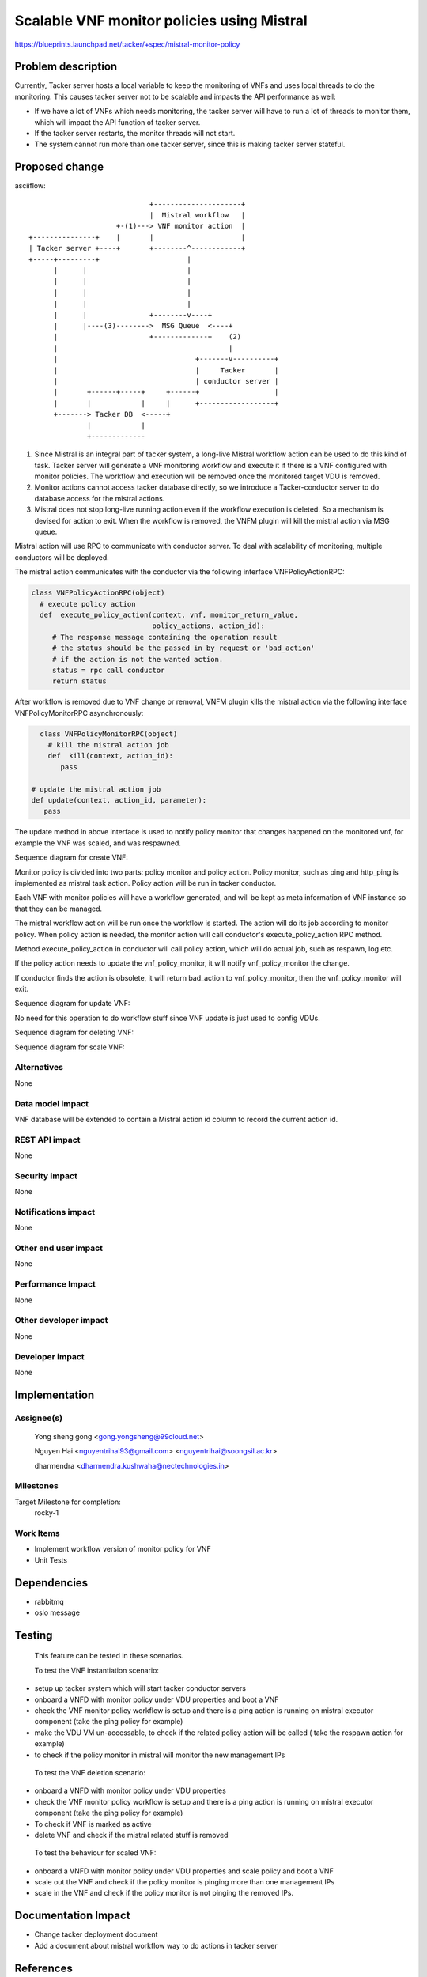 ..
 This work is licensed under a Creative Commons Attribution 3.0 Unported
 License.

 http://creativecommons.org/licenses/by/3.0/legalcode


============================================
Scalable VNF monitor policies using Mistral
============================================

https://blueprints.launchpad.net/tacker/+spec/mistral-monitor-policy


Problem description
===================

Currently, Tacker server hosts a local variable to keep the monitoring
of VNFs and uses local threads to do the monitoring. This causes tacker
server not to be scalable and impacts the API performance as well:

* If we have a lot of VNFs which needs monitoring, the tacker server will
  have to run a lot of threads to monitor them, which will impact the API
  function of tacker server.

* If the tacker server restarts, the monitor threads will not start.

* The system cannot run more than one tacker server, since this is
  making tacker server stateful.


Proposed change
===============

asciiflow::

	                             +---------------------+
	                             |  Mistral workflow   |
	                     +-(1)---> VNF monitor action  |
	+---------------+    |       |                     |
	| Tacker server +----+       +--------^------------+
	+-----+---------+                     |
	      |      |                        |
	      |      |                        |
	      |      |                        |
	      |      |                        |
	      |      |               +--------v----+
	      |      |----(3)-------->  MSG Queue  <----+
	      |                      +-------------+    (2)
	      |                                         |
	      |                                 +-------v----------+
	      |                                 |     Tacker       |
	      |                                 | conductor server |
	      |       +------+-----+     +------+                  |
	      |       |            |     |      +------------------+
	      +-------> Tacker DB  <-----+
	              |            |
	              +-------------


(1) Since Mistral is an integral part of tacker system, a long-live Mistral
    workflow action can be used to do this kind of task.
    Tacker server will generate a VNF monitoring workflow and execute it if
    there is a VNF configured with monitor policies. The workflow and execution
    will be removed once the monitored target VDU is removed.

(2) Monitor actions cannot access tacker database directly, so we introduce a
    Tacker-conductor server to do database access for the mistral actions.

(3) Mistral does not stop long-live running action even if the workflow
    execution is deleted.
    So a mechanism is devised for action to exit. When the workflow is removed,
    the VNFM plugin will kill the mistral action via MSG queue.


Mistral action will use RPC to communicate with conductor server.
To deal with scalability of monitoring, multiple conductors will be deployed.

The mistral action communicates with the conductor via the following interface
VNFPolicyActionRPC:

.. code-block:: python

	class VNFPolicyActionRPC(object)
	  # execute policy action
	  def  execute_policy_action(context, vnf, monitor_return_value,
	                             policy_actions, action_id):
	     # The response message containing the operation result
	     # the status should be the passed in by request or 'bad_action'
	     # if the action is not the wanted action.
	     status = rpc call conductor
	     return status


After workflow is removed due to VNF change or removal, VNFM plugin kills the mistral
action via the following interface VNFPolicyMonitorRPC asynchronously:

.. code-block:: python

	class VNFPolicyMonitorRPC(object)
	  # kill the mistral action job
	  def  kill(context, action_id):
	     pass

      # update the mistral action job
      def update(context, action_id, parameter):
         pass


The update method in above interface is used to notify policy monitor that changes
happened on the monitored vnf, for example the VNF was scaled, and was respawned.

Sequence diagram for create VNF:

.. seqdiag::

  seqdiag {
    user  -> vnfmplugin [label = "create_vnf with monitor_policies property"];
    vnfmplugin -> vnfmplugin [label = "generate workflow with auto generated action id"];
    vnfmplugin -> vnfmplugin [label = "update vnf with monitor action id"];
    vnfmplugin -> mistral [label = "run the workflow to start vnf_policy_monitor"];
  }

Monitor policy is divided into two parts: policy monitor and policy action. Policy monitor,
such as ping and http_ping is implemented as mistral task action. Policy action will
be run in tacker conductor.

Each VNF with monitor policies will have a workflow generated, and will be kept as meta
information of VNF instance so that they can be managed.

.. seqdiag::

  seqdiag {
    === loop according to monitor policy ===
    vnf_policy_monitor -> conductor [label = "execute_policy_action"]
    conductor -> policy_action [label = "execute_action" ]
  }

The mistral workflow action will be run once the workflow is started. The action will do
its job according to monitor policy. When policy action is needed, the monitor action will
call conductor's execute_policy_action RPC method.

Method execute_policy_action in conductor will call policy action, which will do actual job,
such as respawn, log etc.

If the policy action needs to update the vnf_policy_monitor, it will notify vnf_policy_monitor
the change.

.. seqdiag::

  seqdiag {
      conductor -> vnf_policy_monitor [label = "update action job via RPC"]
  }

If conductor finds the action is obsolete, it will return bad_action to vnf_policy_monitor,
then the vnf_policy_monitor will exit.


Sequence diagram for update VNF:

No need for this operation to do workflow stuff since VNF update is just used to config
VDUs.


Sequence diagram for deleting VNF:

.. seqdiag::

  seqdiag {
    user  -> vnfmplugin [label = "delete_vnf with monitor_policies property"];
    vnfmplugin -> vnfmplugin [label = "get workflow with action id for the VNF"];
    vnfmplugin -> mistral [label = "delete workflow and its execution"];
    vnfmplugin -> vnf_policy_monitor [label = "kill action job via RPC"]
  }


Sequence diagram for scale VNF:

.. seqdiag::

  seqdiag {
    user  -> vnfmplugin [label = "scale_vnf with monitor_policies property"];
    vnfmplugin -> vnfmplugin [label = "get workflow with action id for the VNF"];
    vnfmplugin -> vnf_policy_monitor [label = "update action job via RPC"]
  }


Alternatives
------------

None

Data model impact
-----------------

VNF database will be extended to contain a Mistral action id column to record
the current action id.


REST API impact
---------------

None

Security impact
---------------

None

Notifications impact
--------------------

None

Other end user impact
---------------------

None

Performance Impact
------------------

None

Other developer impact
-----------------------

None

Developer impact
----------------

None


Implementation
==============

Assignee(s)
-----------
  Yong sheng gong <gong.yongsheng@99cloud.net>

  Nguyen Hai <nguyentrihai93@gmail.com> <nguyentrihai@soongsil.ac.kr>

  dharmendra <dharmendra.kushwaha@nectechnologies.in>


Milestones
----------

Target Milestone for completion:
  rocky-1


Work Items
----------

* Implement workflow version of monitor policy for VNF
* Unit Tests


Dependencies
============

* rabbitmq
* oslo message


Testing
=======

 This feature can be tested in these scenarios.

 To test the VNF instantiation scenario:

* setup up tacker system which will start tacker conductor servers
* onboard a VNFD with monitor policy under VDU properties and boot a VNF
* check the VNF monitor policy workflow is setup and there is a ping action
  is running on mistral executor component (take the ping policy for example)
* make the VDU VM un-accessable, to check if the related policy action will
  be called ( take the respawn action for example)
* to check if the policy monitor in mistral will monitor the new management IPs


 To test the VNF deletion scenario:

* onboard a VNFD with monitor policy under VDU properties
* check the VNF monitor policy workflow is setup and there is a ping action
  is running on mistral executor component (take the ping policy for example)
* To check if VNF is marked as active
* delete VNF and check if the mistral related stuff is removed


 To test the behaviour for scaled VNF:

* onboard a VNFD with monitor policy under VDU properties and scale policy
  and boot a VNF
* scale out the VNF and check if the policy monitor is pinging more than one
  management IPs
* scale in the VNF and check if the policy monitor is not pinging the removed
  IPs.


Documentation Impact
====================

* Change tacker deployment document
* Add a document about mistral workflow way to do actions in tacker server


References
==========

* https://docs.openstack.org/mistral/ocata/dsl/dsl_v2.html
